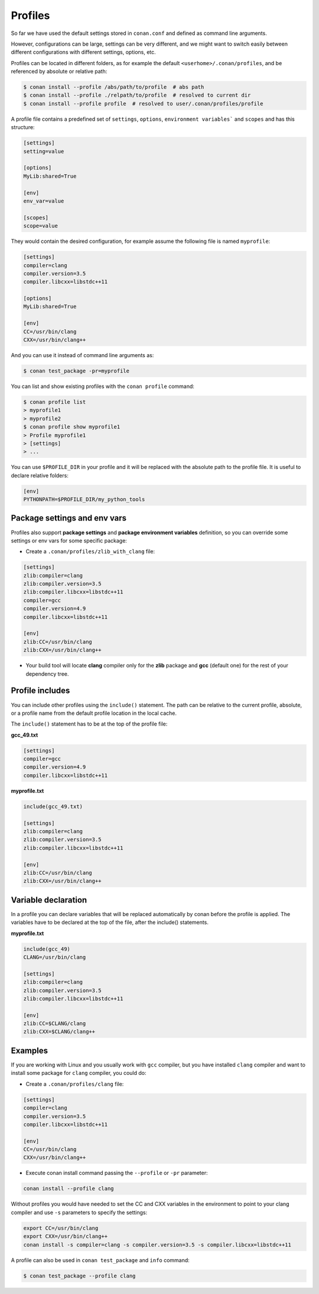 .. _profiles:


Profiles
=========

So far we have used the default settings stored in ``conan.conf`` and defined as command line arguments.

However, configurations can be large, settings can be very different, and we might want to switch easily between different configurations with different settings, options, etc.

Profiles can be located in different folders, as for example the default ``<userhome>/.conan/profiles``, and be referenced by absolute or relative path:

.. code-block:: bash

   $ conan install --profile /abs/path/to/profile  # abs path
   $ conan install --profile ./relpath/to/profile  # resolved to current dir
   $ conan install --profile profile  # resolved to user/.conan/profiles/profile


A profile file contains a predefined set of ``settings``, ``options``, ``environment variables``` and ``scopes`` and has this structure:

.. code-block:: text

   [settings]
   setting=value

   [options]
   MyLib:shared=True

   [env]
   env_var=value

   [scopes]
   scope=value


They would contain the desired configuration, for example assume the following file is named ``myprofile``:

.. code-block:: text

   [settings]
   compiler=clang
   compiler.version=3.5
   compiler.libcxx=libstdc++11

   [options]
   MyLib:shared=True
   
   [env]
   CC=/usr/bin/clang
   CXX=/usr/bin/clang++

And you can use it instead of command line arguments as:

.. code-block:: bash

  $ conan test_package -pr=myprofile


You can list and show existing profiles with the ``conan profile`` command:

.. code-block:: bash

   $ conan profile list
   > myprofile1
   > myprofile2
   $ conan profile show myprofile1
   > Profile myprofile1
   > [settings]
   > ...

You can use ``$PROFILE_DIR`` in your profile and it will be replaced with the absolute path to the profile file.
It is useful to declare relative folders:

.. code-block:: text

   [env]
   PYTHONPATH=$PROFILE_DIR/my_python_tools


Package settings and env vars
-----------------------------

Profiles also support **package settings** and **package environment variables** definition, so you can override some settings or env vars for some specific package:


- Create a ``.conan/profiles/zlib_with_clang`` file:

.. code-block:: text

   [settings]
   zlib:compiler=clang
   zlib:compiler.version=3.5
   zlib:compiler.libcxx=libstdc++11
   compiler=gcc
   compiler.version=4.9
   compiler.libcxx=libstdc++11

   [env]
   zlib:CC=/usr/bin/clang
   zlib:CXX=/usr/bin/clang++

- Your build tool will locate **clang** compiler only for the **zlib** package and **gcc** (default one) for the rest of your dependency tree.


Profile includes
----------------

You can include other profiles using the ``include()`` statement. The path can be relative to the current profile, absolute,
or a profile name from the default profile location in the local cache.

The ``include()`` statement has to be at the top of the profile file:


**gcc_49.txt**

.. code-block:: text

   [settings]
   compiler=gcc
   compiler.version=4.9
   compiler.libcxx=libstdc++11


**myprofile.txt**

.. code-block:: text

   include(gcc_49.txt)

   [settings]
   zlib:compiler=clang
   zlib:compiler.version=3.5
   zlib:compiler.libcxx=libstdc++11

   [env]
   zlib:CC=/usr/bin/clang
   zlib:CXX=/usr/bin/clang++


Variable declaration
--------------------

In a profile you can declare variables that will be replaced automatically by conan before the profile is applied.
The variables have to be declared at the top of the file, after the include() statements.

**myprofile.txt**

.. code-block:: text

   include(gcc_49)
   CLANG=/usr/bin/clang

   [settings]
   zlib:compiler=clang
   zlib:compiler.version=3.5
   zlib:compiler.libcxx=libstdc++11

   [env]
   zlib:CC=$CLANG/clang
   zlib:CXX=$CLANG/clang++


Examples
--------

If you are working with Linux and you usually work with ``gcc`` compiler, but you have installed ``clang``
compiler and want to install some package for ``clang`` compiler, you could do:

- Create a ``.conan/profiles/clang`` file:

.. code-block:: text

   [settings]
   compiler=clang
   compiler.version=3.5
   compiler.libcxx=libstdc++11

   [env]
   CC=/usr/bin/clang
   CXX=/usr/bin/clang++


- Execute conan install command passing the ``--profile`` or ``-pr`` parameter:


.. code-block:: bash

   conan install --profile clang



Without profiles you would have needed to set the CC and CXX variables in the environment to point to your clang compiler and use ``-s`` parameters to specify the settings:


.. code-block:: bash

   export CC=/usr/bin/clang
   export CXX=/usr/bin/clang++
   conan install -s compiler=clang -s compiler.version=3.5 -s compiler.libcxx=libstdc++11


A profile can also be used in ``conan test_package`` and ``info`` command:

.. code-block:: bash

   $ conan test_package --profile clang



.. seealso:: - :ref:`Howtos/Cross Building <cross_building>`
             - :ref:`Reference/Commands/conan profile <conan_profile_command>`
             - :ref:`Reference/Commands/conan install <conan_install_command>`
             - :ref:`Reference/Commands/conan test_package <conan_test_package_command>`